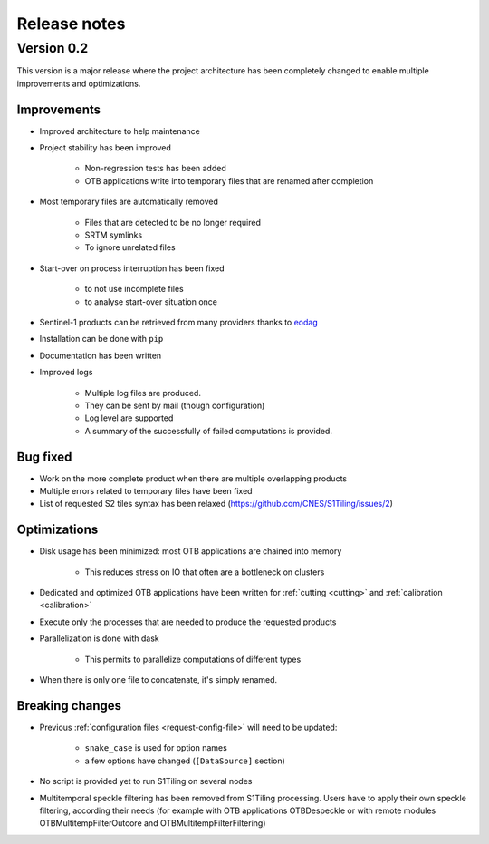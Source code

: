 .. _release_notes:

Release notes
=============

Version 0.2
-----------

This version is a major release where the project architecture has been
completely changed to enable multiple improvements and optimizations.

Improvements
++++++++++++

- Improved architecture to help maintenance
- Project stability has been improved

    - Non-regression tests has been added
    - OTB applications write into temporary files that are renamed after
      completion

- Most temporary files are automatically removed

    - Files that are detected to be no longer required
    - SRTM symlinks
    - To ignore unrelated files

- Start-over on process interruption has been fixed

    - to not use incomplete files
    - to analyse start-over situation once

- Sentinel-1 products can be retrieved from many providers thanks to
  `eodag <https://github.com/CS-SI/eodag>`_
- Installation can be done with ``pip``
- Documentation has been written
- Improved logs

    - Multiple log files are produced.
    - They can be sent by mail (though configuration)
    - Log level are supported
    - A summary of the successfully of failed computations is provided.

Bug fixed
+++++++++

- Work on the more complete product when there are multiple overlapping
  products
- Multiple errors related to temporary files have been fixed
- List of requested S2 tiles syntax has been relaxed
  (https://github.com/CNES/S1Tiling/issues/2)

Optimizations
+++++++++++++

- Disk usage has been minimized: most OTB applications are chained into memory

    - This reduces stress on IO that often are a bottleneck on clusters

- Dedicated and optimized OTB applications have been written for :ref:`cutting
  <cutting>`  and :ref:`calibration <calibration>`
- Execute only the processes that are needed to produce the requested products
- Parallelization is done with dask

    - This permits to parallelize computations of different types

- When there is only one file to concatenate, it's simply renamed.

Breaking changes
++++++++++++++++

- Previous :ref:`configuration files <request-config-file>` will need to be
  updated:

    - ``snake_case`` is used for option names
    - a few options have changed (``[DataSource]`` section)

- No script is provided yet to run S1Tiling on several nodes

- Multitemporal speckle filtering has been removed from S1Tiling processing. Users have to apply their own speckle filtering, according their needs (for example with OTB applications OTBDespeckle or with remote modules OTBMultitempFilterOutcore and OTBMultitempFilterFiltering)

